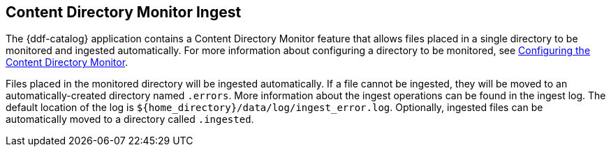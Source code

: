 :title: Content Directory Monitor Ingest
:type: dataManagement
:status: published
:summary: Ingesting data through the Content Directory Monitor.
:parent: Ingesting Data
:order: 02

== {title}

The {ddf-catalog} application contains a Content Directory Monitor feature that allows files placed in a single directory to be monitored and ingested automatically.
For more information about configuring a directory to be monitored, see <<{managing-prefix}configuring_the_content_directory_monitor,Configuring the Content Directory Monitor>>.

Files placed in the monitored directory will be ingested automatically.
If a file cannot be ingested, they will be moved to an automatically-created directory named `.errors`.
More information about the ingest operations can be found in the ingest log.
The default location of the log is `${home_directory}/data/log/ingest_error.log`.
Optionally, ingested files can be automatically moved to a directory called `.ingested`.
